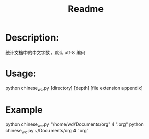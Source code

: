 #+TITLE: Readme

* Description:
统计文档中的中文字数，默认 utf-8 编码

* Usage:
python chinese_wc.py [directory] [depth] [file extension appendix]

* Example
python chinese_wc.py "/home/wd/Documents/org" 4 ".org"
python chinese_wc.py ~/Documents/org 4 '.org'
